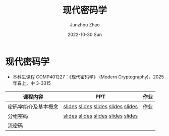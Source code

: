 #+TITLE:       现代密码学
#+AUTHOR:      Junzhou Zhao
#+DATE:        2022-10-30 Sun
#+URI:         /courses/crypt
#+KEYWORDS:    courses, cryptography
#+OPTIONS:     H:3 num:nil toc:nil \n:nil ::t |:t ^:nil -:nil f:t *:t <:t

* 现代密码学
 - 本科生课程 COMP401227：《现代密码学》 (Modern Cryptography)，2025 年春上，中
   3-3315

#+ATTR_HTML: :style margin-left:auto; margin-right:auto; :rules all
|---------------------+------------------------------------+------|
| 课程内容            | PPT                                | 作业 |
|---------------------+------------------------------------+------|
| 密码学简介及基本概念 | [[file:../assets/slides/crypt/Ch1-1.pdf][slides]] [[file:../assets/slides/crypt/Ch1-2.pdf][slides]] [[file:../assets/slides/crypt/Ch1-3.pdf][slides]] [[file:../assets/slides/crypt/Ch1-4.pdf][slides]] [[file:../assets/slides/crypt/Ch1-5.pdf][slides]] | [[file:../assets/slides/crypt/work1.pdf][作业]] |
| 分组密码            | [[file:../assets/slides/crypt/Ch2-1.pdf][slides]] [[file:../assets/slides/crypt/Ch2-2.pdf][slides]] [[file:../assets/slides/crypt/Ch2-3.pdf][slides]] [[file:../assets/slides/crypt/Ch2-4.pdf][slides]] [[file:../assets/slides/crypt/Ch2-5.pdf][slides]] |      |
| 流密码              |                                    |      |
|---------------------+------------------------------------+------|
